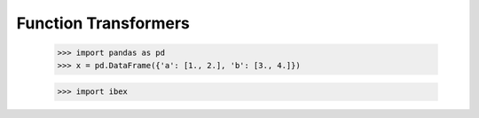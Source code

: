 Function Transformers
=====================

    >>> import pandas as pd
    >>> x = pd.DataFrame({'a': [1., 2.], 'b': [3., 4.]})

    >>> import ibex


